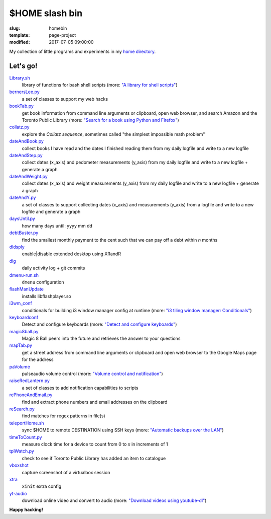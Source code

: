 ===============
$HOME slash bin
===============

:slug: homebin
:template: page-project
:modified: 2017-07-05 09:00:00

.. image:: images/infinite-loop-not-300.png
    :align: right
    :alt: Infinite loop
    :width: 300px
    :height: 400px

My collection of little programs and experiments in my `home directory <https://github.com/vonbrownie/homebin>`_.

Let's go!
=========

`Library.sh <https://github.com/vonbrownie/homebin/blob/master/Library.sh>`_
    library of functions for bash shell scripts (more: `"A library for shell scripts" <http://www.circuidipity.com/shell-script-library.html>`_)

`bernersLee.py <https://github.com/vonbrownie/homebin/blob/master/bernersLee.py>`_
    a set of classes to support my web hacks

`bookTab.py <https://github.com/vonbrownie/homebin/blob/master/bookTab.py>`_
    get book information from command line arguments or clipboard, open web browser, and search Amazon and the Toronto Public Library (more: `"Search for a book using Python and Firefox" <http://www.circuidipity.com/booktab.html>`_)

`collatz.py <https://github.com/vonbrownie/homebin/blob/master/collatz.py>`_
    explore the *Collatz sequence*, sometimes called "the simplest impossible math problem"

`dateAndBook.py <https://github.com/vonbrownie/homebin/blob/master/dateAndBook.py>`_
    collect books I have read and the dates I finished reading them from my daily logfile and write to a new logfile

`dateAndStep.py <https://github.com/vonbrownie/homebin/blob/master/dateAndStep.py>`_
    collect dates (x_axis) and pedometer measurements (y_axis) from my daily logfile and write to a new logfile + generate a graph

`dateAndWeight.py <https://github.com/vonbrownie/homebin/blob/master/dateAndWeight.py>`_
    collect dates (x_axis) and weight measurements (y_axis) from my daily logfile and write to a new logfile + generate a graph

`dateAndY.py <https://github.com/vonbrownie/homebin/blob/master/dateAndY.py>`_
    a set of classes to support collecting dates (x_axis) and measurements (y_axis) from a logfile and write to a new logfile and generate a graph

`daysUntil.py <https://github.com/vonbrownie/homebin/blob/master/daysUntil.py>`_
    how many days until: yyyy mm dd

`debtBuster.py <https://github.com/vonbrownie/homebin/blob/master/debtBuster.py>`_
    find the smallest monthly payment to the cent such that we can pay off a debt within *n* months

`dldsply <https://github.com/vonbrownie/homebin/blob/master/dldsply>`_
    enable|disable extended desktop using XRandR

`dlg <https://github.com/vonbrownie/homebin/blob/master/dlg>`_
    daily activity log + git commits

`dmenu-run.sh <https://github.com/vonbrownie/homebin/blob/master/dmenu-run.sh>`_
    ``dmenu`` configuration

`flashManUpdate <https://github.com/vonbrownie/homebin/blob/master/flashManUpdate>`_
    installs libflashplayer.so

`i3wm_conf <https://github.com/vonbrownie/homebin/blob/master/i3wm_conf>`_
    conditionals for building i3 window manager config at runtime (more: `"i3 tiling window manager: Conditionals" <http://www.circuidipity.com/i3-tiling-window-manager.html#conditionals>`_)

`keyboardconf <https://github.com/vonbrownie/homebin/blob/master/keyboardconf>`_
    Detect and configure keyboards (more: `"Detect and configure keyboards" <http://www.circuidipity.com/keyboardconf.html>`_)

`magic8ball.py <https://github.com/vonbrownie/homebin/blob/master/magic8ball.py>`_
    Magic 8 Ball peers into the future and retrieves the answer to your questions

`mapTab.py <https://github.com/vonbrownie/homebin/blob/master/mapTab.py>`_
    get a street address from command line arguments or clipboard and open web browser to the Google Maps page for the address

`paVolume <https://github.com/vonbrownie/homebin/blob/master/paVolume>`_
    pulseaudio volume control (more: `"Volume control and notification" <http://www.circuidipity.com/pavolume.html>`_)

`raiseRedLantern.py <https://github.com/vonbrownie/homebin/blob/master/raiseRedLantern.py>`_
    a set of classes to add notification capabilities to scripts

`rePhoneAndEmail.py <https://github.com/vonbrownie/homebin/blob/master/rePhoneAndEmail.py>`_
    find and extract phone numbers and email addresses on the clipboard

`reSearch.py <https://github.com/vonbrownie/homebin/blob/master/reSearch.py>`_
    find matches for regex patterns in file(s)

`teleportHome.sh <https://github.com/vonbrownie/homebin/blob/master/teleportHome.sh>`_
    sync $HOME to remote DESTINATION using SSH keys (more: `"Automatic backups over the LAN" <http://www.circuidipity.com/backup-over-lan.html>`_)

`timeToCount.py <https://github.com/vonbrownie/homebin/blob/master/timeToCount.py>`_
    measure clock time for a device to count from 0 to *x* in increments of 1

`tplWatch.py <https://github.com/vonbrownie/homebin/blob/master/tplWatch.py>`_
    check to see if Toronto Public Library has added an item to catalogue

`vboxshot <https://github.com/vonbrownie/homebin/blob/master/vboxshot>`_
    capture screenshot of a virtualbox session

`xtra <https://github.com/vonbrownie/homebin/blob/master/xtra>`_
    ``xinit`` extra config

`yt-audio <https://github.com/vonbrownie/homebin/blob/master/yt-audio>`_
    download online video and convert to audio (more: `"Download videos using youtube-dl" <http://www.circuidipity.com/youtube-dl.html>`_)

**Happy hacking!**
